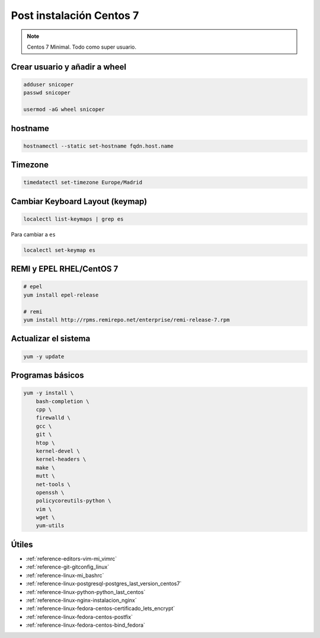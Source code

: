 .. _reference-linux-fedora-centos-post_instalacion_centos:

#########################
Post instalación Centos 7
#########################

.. note::
    Centos 7 Minimal. Todo como super usuario.

Crear usuario y añadir a wheel
*******************************

.. code-block:: bash

    adduser snicoper
    passwd snicoper

    usermod -aG wheel snicoper

hostname
********

.. code-block:: bash

    hostnamectl --static set-hostname fqdn.host.name

Timezone
********

.. code-block:: bash

    timedatectl set-timezone Europe/Madrid

Cambiar Keyboard Layout (keymap)
*********************************

.. code-block:: bash

    localectl list-keymaps | grep es

Para cambiar a ``es``

.. code-block:: bash

    localectl set-keymap es

REMI y EPEL RHEL/CentOS 7
*************************

.. code-block:: bash

    # epel
    yum install epel-release

    # remi
    yum install http://rpms.remirepo.net/enterprise/remi-release-7.rpm

Actualizar el sistema
*********************

.. code-block:: bash

    yum -y update

Programas básicos
*****************

.. code-block:: bash

    yum -y install \
        bash-completion \
        cpp \
        firewalld \
        gcc \
        git \
        htop \
        kernel-devel \
        kernel-headers \
        make \
        mutt \
        net-tools \
        openssh \
        policycoreutils-python \
        vim \
        wget \
        yum-utils

Útiles
******

* :ref:`reference-editors-vim-mi_vimrc`
* :ref:`reference-git-gitconfig_linux`
* :ref:`reference-linux-mi_bashrc`
* :ref:`reference-linux-postgresql-postgres_last_version_centos7`
* :ref:`reference-linux-python-python_last_centos`
* :ref:`reference-linux-nginx-instalacion_nginx`
* :ref:`reference-linux-fedora-centos-certificado_lets_encrypt`
* :ref:`reference-linux-fedora-centos-postfix`
* :ref:`reference-linux-fedora-centos-bind_fedora`
